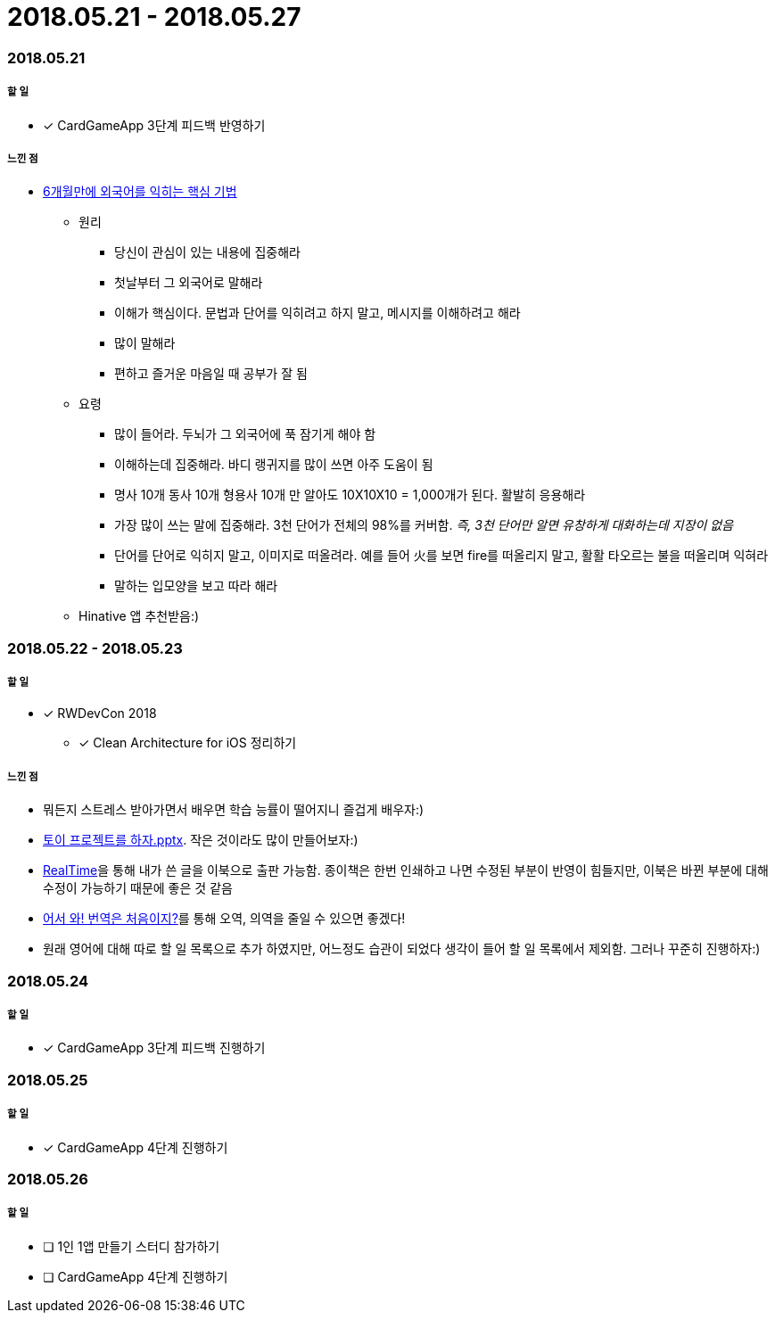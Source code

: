= 2018.05.21 - 2018.05.27

=== 2018.05.21

===== 할 일 
* [*] CardGameApp 3단계 피드백 반영하기 

===== 느낀 점
* http://ppss.kr/archives/34611[6개월만에 외국어를 익히는 핵심 기법] 
** 원리
*** 당신이 관심이 있는 내용에 집중해라
*** 첫날부터 그 외국어로 말해라
*** 이해가 핵심이다. 문법과 단어를 익히려고 하지 말고, 메시지를 이해하려고 해라
*** 많이 말해라
*** 편하고 즐거운 마음일 때 공부가 잘 됨
** 요령 
*** 많이 들어라. 두뇌가 그 외국어에 푹 잠기게 해야 함
*** 이해하는데 집중해라. 바디 랭귀지를 많이 쓰면 아주 도움이 됨
*** 명사 10개 동사 10개 형용사 10개 만 알아도 10X10X10 = 1,000개가 된다. 활발히 응용해라
*** 가장 많이 쓰는 말에 집중해라. 3천 단어가 전체의 98%를 커버함. _즉, 3천 단어만 알면 유창하게 대화하는데 지장이 없음_
*** 단어를 단어로 익히지 말고, 이미지로 떠올려라. 예를 들어 火를 보면 fire를 떠올리지 말고, 활활 타오르는 불을 떠올리며 익혀라
*** 말하는 입모양을 보고 따라 해라  
** Hinative 앱 추천받음:)

=== 2018.05.22 - 2018.05.23

===== 할 일
* [*] RWDevCon 2018
** [*] Clean Architecture for iOS 정리하기

===== 느낀 점
* 뭐든지 스트레스 받아가면서 배우면 학습 능률이 떨어지니 즐겁게 배우자:)
* https://www.slideshare.net/myeonginwoo/pptx-75959689[토이 프로젝트를 하자.pptx]. 작은 것이라도 많이 만들어보자:)
* https://realhanbit.co.kr[RealTime]을 통해 내가 쓴 글을 이북으로 출판 가능함. 종이책은 한번 인쇄하고 나면 수정된 부분이 반영이 힘들지만, 이북은 바뀐 부분에 대해 수정이 가능하기 때문에 좋은 것 같음
* https://www.slideshare.net/wegra/ss-52826286[어서 와! 번역은 처음이지?]를 통해 오역, 의역을 줄일 수 있으면 좋겠다!
* 원래 영어에 대해 따로 할 일 목록으로 추가 하였지만, 어느정도 습관이 되었다 생각이 들어 할 일 목록에서 제외함. 그러나 꾸준히 진행하자:)

=== 2018.05.24

===== 할 일
* [*] CardGameApp 3단계 피드백 진행하기

=== 2018.05.25

===== 할 일
* [*] CardGameApp 4단계 진행하기

=== 2018.05.26

===== 할 일
* [ ] 1인 1앱 만들기 스터디 참가하기
* [ ] CardGameApp 4단계 진행하기
